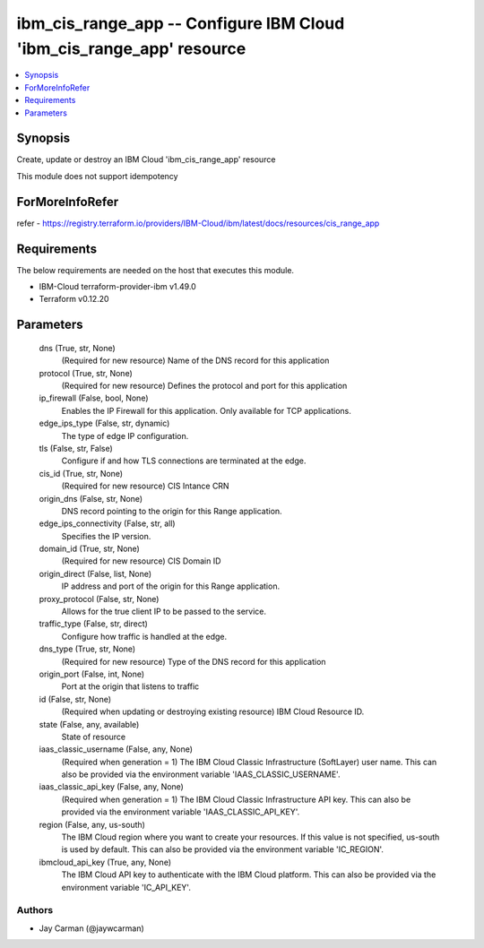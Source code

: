 
ibm_cis_range_app -- Configure IBM Cloud 'ibm_cis_range_app' resource
=====================================================================

.. contents::
   :local:
   :depth: 1


Synopsis
--------

Create, update or destroy an IBM Cloud 'ibm_cis_range_app' resource

This module does not support idempotency


ForMoreInfoRefer
----------------
refer - https://registry.terraform.io/providers/IBM-Cloud/ibm/latest/docs/resources/cis_range_app

Requirements
------------
The below requirements are needed on the host that executes this module.

- IBM-Cloud terraform-provider-ibm v1.49.0
- Terraform v0.12.20



Parameters
----------

  dns (True, str, None)
    (Required for new resource) Name of the DNS record for this application


  protocol (True, str, None)
    (Required for new resource) Defines the protocol and port for this application


  ip_firewall (False, bool, None)
    Enables the IP Firewall for this application. Only available for TCP applications.


  edge_ips_type (False, str, dynamic)
    The type of edge IP configuration.


  tls (False, str, False)
    Configure if and how TLS connections are terminated at the edge.


  cis_id (True, str, None)
    (Required for new resource) CIS Intance CRN


  origin_dns (False, str, None)
    DNS record pointing to the origin for this Range application.


  edge_ips_connectivity (False, str, all)
    Specifies the IP version.


  domain_id (True, str, None)
    (Required for new resource) CIS Domain ID


  origin_direct (False, list, None)
    IP address and port of the origin for this Range application.


  proxy_protocol (False, str, None)
    Allows for the true client IP to be passed to the service.


  traffic_type (False, str, direct)
    Configure how traffic is handled at the edge.


  dns_type (True, str, None)
    (Required for new resource) Type of the DNS record for this application


  origin_port (False, int, None)
    Port at the origin that listens to traffic


  id (False, str, None)
    (Required when updating or destroying existing resource) IBM Cloud Resource ID.


  state (False, any, available)
    State of resource


  iaas_classic_username (False, any, None)
    (Required when generation = 1) The IBM Cloud Classic Infrastructure (SoftLayer) user name. This can also be provided via the environment variable 'IAAS_CLASSIC_USERNAME'.


  iaas_classic_api_key (False, any, None)
    (Required when generation = 1) The IBM Cloud Classic Infrastructure API key. This can also be provided via the environment variable 'IAAS_CLASSIC_API_KEY'.


  region (False, any, us-south)
    The IBM Cloud region where you want to create your resources. If this value is not specified, us-south is used by default. This can also be provided via the environment variable 'IC_REGION'.


  ibmcloud_api_key (True, any, None)
    The IBM Cloud API key to authenticate with the IBM Cloud platform. This can also be provided via the environment variable 'IC_API_KEY'.













Authors
~~~~~~~

- Jay Carman (@jaywcarman)

